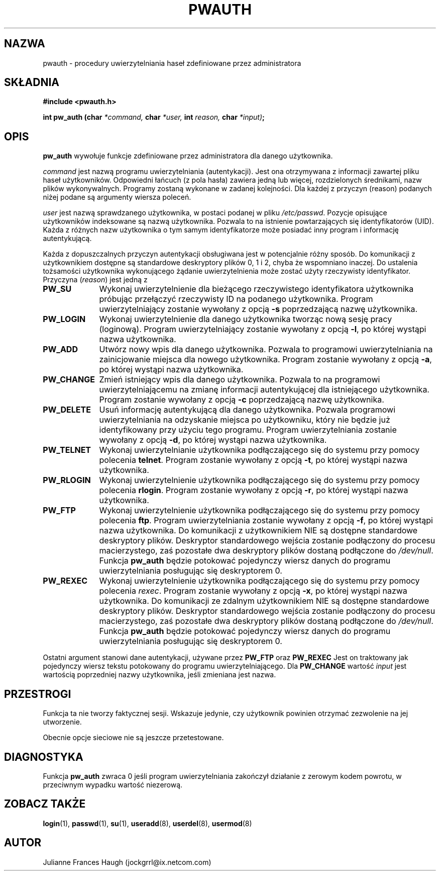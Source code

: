.\" $Id: pw_auth.3,v 1.5 2005/12/01 20:38:27 kloczek Exp $
.\" Copyright 1992 - 1993, Julianne Frances Haugh
.\" All rights reserved.
.\"
.\" Redistribution and use in source and binary forms, with or without
.\" modification, are permitted provided that the following conditions
.\" are met:
.\" 1. Redistributions of source code must retain the above copyright
.\"    notice, this list of conditions and the following disclaimer.
.\" 2. Redistributions in binary form must reproduce the above copyright
.\"    notice, this list of conditions and the following disclaimer in the
.\"    documentation and/or other materials provided with the distribution.
.\" 3. Neither the name of Julianne F. Haugh nor the names of its contributors
.\"    may be used to endorse or promote products derived from this software
.\"    without specific prior written permission.
.\"
.\" THIS SOFTWARE IS PROVIDED BY JULIE HAUGH AND CONTRIBUTORS ``AS IS'' AND
.\" ANY EXPRESS OR IMPLIED WARRANTIES, INCLUDING, BUT NOT LIMITED TO, THE
.\" IMPLIED WARRANTIES OF MERCHANTABILITY AND FITNESS FOR A PARTICULAR PURPOSE
.\" ARE DISCLAIMED.  IN NO EVENT SHALL JULIE HAUGH OR CONTRIBUTORS BE LIABLE
.\" FOR ANY DIRECT, INDIRECT, INCIDENTAL, SPECIAL, EXEMPLARY, OR CONSEQUENTIAL
.\" DAMAGES (INCLUDING, BUT NOT LIMITED TO, PROCUREMENT OF SUBSTITUTE GOODS
.\" OR SERVICES; LOSS OF USE, DATA, OR PROFITS; OR BUSINESS INTERRUPTION)
.\" HOWEVER CAUSED AND ON ANY THEORY OF LIABILITY, WHETHER IN CONTRACT, STRICT
.\" LIABILITY, OR TORT (INCLUDING NEGLIGENCE OR OTHERWISE) ARISING IN ANY WAY
.\" OUT OF THE USE OF THIS SOFTWARE, EVEN IF ADVISED OF THE POSSIBILITY OF
.\" SUCH DAMAGE.
.TH PWAUTH 3
.SH NAZWA
pwauth \- procedury uwierzytelniania haseł zdefiniowane przez administratora
.SH SKŁADNIA
.B #include <pwauth.h>
.PP
.B int pw_auth (char
.I *command,
.B char
.I *user,
.B int
.I reason,
.B char
.IB *input) ;
.SH OPIS
.B pw_auth
wywołuje funkcje zdefiniowane przez administratora dla danego użytkownika.
.PP
\fIcommand\fR jest nazwą programu uwierzytelniania (autentykacji).
Jest ona otrzymywana z informacji zawartej pliku haseł użytkowników.
Odpowiedni łańcuch (z pola hasła) zawiera jedną lub więcej, rozdzielonych
średnikami, nazw plików wykonywalnych.
Programy zostaną wykonane w zadanej kolejności.
Dla każdej z przyczyn (reason) podanych niżej podane są argumenty wiersza
poleceń.
.PP
\fIuser\fR jest nazwą sprawdzanego użytkownika, w postaci podanej w pliku
\fI/etc/passwd\fR.
Pozycje opisujące użytkowników indeksowane są nazwą użytkownika.
Pozwala to na istnienie powtarzających się identyfikatorów (UID). Każda
z różnych nazw użytkownika o tym samym identyfikatorze może
posiadać inny program i informację autentykującą.
.PP
Każda z dopuszczalnych przyczyn autentykacji obsługiwana jest w potencjalnie
różny sposób.
Do komunikacji z użytkownikiem dostępne są standardowe deskryptory plików
0, 1 i 2, chyba że wspomniano inaczej.
Do ustalenia tożsamości użytkownika wykonującego żądanie uwierzytelnienia
może zostać użyty rzeczywisty identyfikator.
Przyczyna (\fIreason\fR) jest jedną z
.IP \fBPW_SU\fR 1i
Wykonaj uwierzytelnienie dla bieżącego rzeczywistego identyfikatora użytkownika
próbując przełączyć rzeczywisty ID na podanego użytkownika.
Program uwierzytelniający zostanie wywołany z opcją \fB\-s\fR poprzedzającą
nazwę użytkownika.
.IP \fBPW_LOGIN\fR 1i
Wykonaj uwierzytelnienie dla danego użytkownika tworząc nową sesję pracy
(loginową). Program uwierzytelniający zostanie wywołany z opcją \fB\-l\fR,
po której wystąpi nazwa użytkownika.
.IP \fBPW_ADD\fR 1i
Utwórz nowy wpis dla danego użytkownika.
Pozwala to programowi uwierzytelniania na zainicjowanie miejsca dla nowego
użytkownika.
Program zostanie wywołany z opcją \fB\-a\fR, po której wystąpi nazwa użytkownika.
.IP \fBPW_CHANGE\fR 1i
Zmień istniejący wpis dla danego użytkownika.
Pozwala to na programowi uwierzytelniającemu na zmianę informacji autentykującej
dla istniejącego użytkownika.
Program zostanie wywołany z opcją \fB\-c\fR poprzedzającą nazwę użytkownika.
.IP \fBPW_DELETE\fR 1i
Usuń informację autentykującą dla danego użytkownika.
Pozwala programowi uwierzytelniania na odzyskanie miejsca po użytkowniku, który
nie będzie już identyfikowany przy użyciu tego programu.
Program uwierzytelniania zostanie wywołany z opcją \fB\-d\fR,
po której wystąpi nazwa użytkownika.
.IP \fBPW_TELNET\fR 1i
Wykonaj uwierzytelnianie użytkownika podłączającego się do systemu przy pomocy
polecenia \fBtelnet\fR.
Program zostanie wywołany z opcją \fB\-t\fR, po której wystąpi nazwa użytkownika.
.IP \fBPW_RLOGIN\fR 1i
Wykonaj uwierzytelnienie użytkownika podłączającego się do systemu przy pomocy
polecenia \fBrlogin\fR.
Program zostanie wywołany z opcją \fB\-r\fR, po której wystąpi nazwa użytkownika.
.IP \fBPW_FTP\fR 1i
Wykonaj uwierzytelnienie użytkownika podłączającego się do systemu przy pomocy
polecenia \fBftp\fR.
Program uwierzytelniania zostanie wywołany z opcją \fB\-f\fR,
po której wystąpi nazwa użytkownika.
Do komunikacji z użytkownikiem NIE są dostępne standardowe deskryptory plików.
Deskryptor standardowego wejścia zostanie podłączony do procesu macierzystego,
zaś pozostałe dwa deskryptory plików dostaną podłączone do \fI/dev/null\fR.
Funkcja \fBpw_auth\fR będzie potokować pojedynczy wiersz danych do programu
uwierzytelniania posługując się deskryptorem 0.
.IP \fBPW_REXEC\fR 1i
Wykonaj uwierzytelnienie użytkownika podłączającego się do systemu przy pomocy
polecenia \fIrexec\fR.
Program zostanie wywołany z opcją \fB\-x\fR, po której wystąpi nazwa użytkownika.
Do komunikacji ze zdalnym użytkownikiem NIE są dostępne standardowe
deskryptory plików.
Deskryptor standardowego wejścia zostanie podłączony do procesu macierzystego,
zaś pozostałe dwa deskryptory plików dostaną podłączone do \fI/dev/null\fR.
Funkcja \fBpw_auth\fR będzie potokować pojedynczy wiersz danych do programu
uwierzytelniania posługując się deskryptorem 0.
.PP
Ostatni argument stanowi dane autentykacji, używane przez
.B PW_FTP
oraz
.B PW_REXEC
Jest on traktowany jak pojedynczy wiersz tekstu potokowany do programu
uwierzytelniającego.
Dla
.B PW_CHANGE
wartość \fIinput\fR jest wartością poprzedniej nazwy użytkownika,
jeśli zmieniana jest nazwa.
.SH PRZESTROGI
Funkcja ta nie tworzy faktycznej sesji.
Wskazuje jedynie, czy użytkownik powinien otrzymać zezwolenie na jej
utworzenie.
.PP
Obecnie opcje sieciowe nie są jeszcze przetestowane.
.SH DIAGNOSTYKA
Funkcja \fBpw_auth\fR zwraca 0 jeśli program uwierzytelniania zakończył
działanie z zerowym kodem powrotu, w przeciwnym wypadku wartość niezerową.
.SH ZOBACZ TAKŻE
.BR login (1),
.BR passwd (1),
.BR su (1),
.BR useradd (8),
.BR userdel (8),
.BR usermod (8)
.SH AUTOR
Julianne Frances Haugh (jockgrrl@ix.netcom.com)
